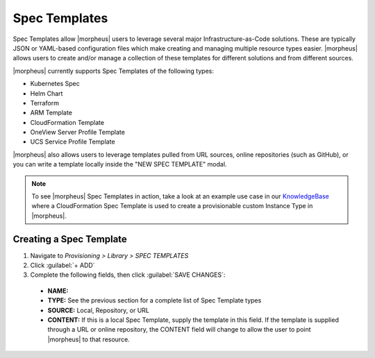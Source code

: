 Spec Templates
--------------

Spec Templates allow |morpheus| users to leverage several major Infrastructure-as-Code solutions. These are typically JSON or YAML-based configuration files which make creating and managing multiple resource types easier. |morpheus| allows users to create and/or manage a collection of these templates for different solutions and from different sources.

|morpheus| currently supports Spec Templates of the following types:

- Kubernetes Spec
- Helm Chart
- Terraform
- ARM Template
- CloudFormation Template
- OneView Server Profile Template
- UCS Service Profile Template

|morpheus| also allows users to leverage templates pulled from URL sources, online repositories (such as GitHub), or you can write a template locally inside the "NEW SPEC TEMPLATE" modal.

.. NOTE:: To see |morpheus| Spec Templates in action, take a look at an example use case in our `KnowledgeBase <https://support.morpheusdata.com/s/article/How-to-use-Spec-Templates-to-create-a-custom-instance-type?language=en_US>`_ where a CloudFormation Spec Template is used to create a provisionable custom Instance Type in |morpheus|.

Creating a Spec Template
^^^^^^^^^^^^^^^^^^^^^^^^

#. Navigate to `Provisioning > Library > SPEC TEMPLATES`
#. Click :guilabel:`+ ADD`
#. Complete the following fields, then click :guilabel:`SAVE CHANGES`:

  - **NAME:**
  - **TYPE:** See the previous section for a complete list of Spec Template types
  - **SOURCE:** Local, Repository, or URL
  - **CONTENT:** If this is a local Spec Template, supply the template in this field. If the template is supplied through a URL or online repository, the CONTENT field will change to allow the user to point |morpheus| to that resource.
